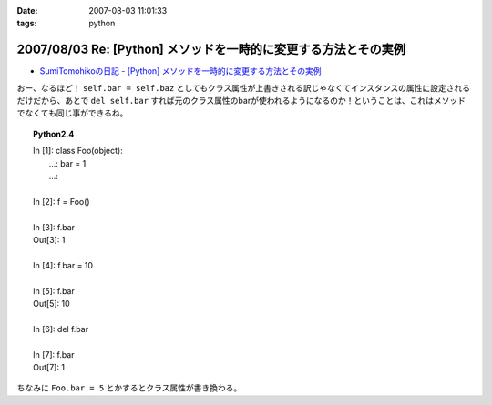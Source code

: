:date: 2007-08-03 11:01:33
:tags: python

================================================================
2007/08/03 Re: [Python] メソッドを一時的に変更する方法とその実例
================================================================

- `SumiTomohikoの日記 - [Python] メソッドを一時的に変更する方法とその実例`_

おー、なるほど！ ``self.bar = self.baz`` としてもクラス属性が上書きされる訳じゃなくてインスタンスの属性に設定されるだけだから、あとで ``del self.bar`` すれば元のクラス属性のbarが使われるようになるのか！ということは、これはメソッドでなくても同じ事ができるね。

.. topic:: Python2.4
  :class: dos

  | In [1]: class Foo(object):
  |    ...:     bar = 1
  |    ...:
  | 
  | In [2]: f = Foo()
  | 
  | In [3]: f.bar
  | Out[3]: 1
  | 
  | In [4]: f.bar = 10
  | 
  | In [5]: f.bar
  | Out[5]: 10
  | 
  | In [6]: del f.bar
  | 
  | In [7]: f.bar
  | Out[7]: 1

ちなみに ``Foo.bar = 5`` とかするとクラス属性が書き換わる。

.. _`SumiTomohikoの日記 - [Python] メソッドを一時的に変更する方法とその実例`: http://d.hatena.ne.jp/SumiTomohiko/20070802/1186075455


.. :extend type: text/html
.. :extend:

